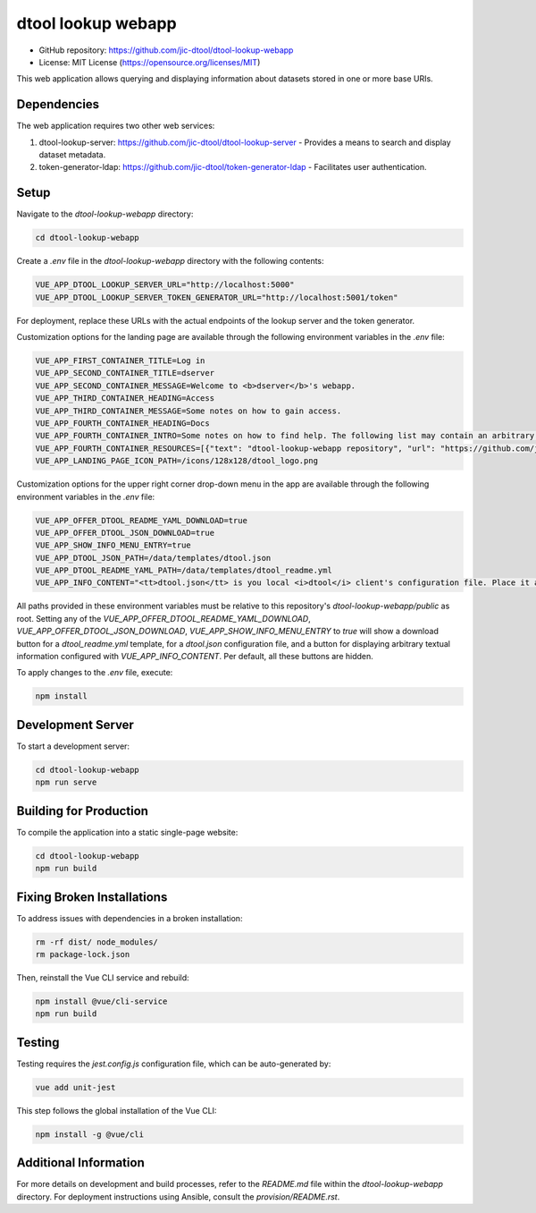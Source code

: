 dtool lookup webapp
===================

.. image:: https://github.com/livMatS/dtool-lookup-webapp/actions/workflows/build-and-test.yml/badge.svg
    :target: https://github.com/livMatS/dtool-lookup-webapp/actions/workflows/build-and-test.yml
    :alt: dtool-lookup-webapp build and test

.. image:: https://img.shields.io/badge/License-MIT-yellow.svg
    :target: https://opensource.org/licenses/MIT
    :alt: License: MIT

- GitHub repository: https://github.com/jic-dtool/dtool-lookup-webapp
- License: MIT License (https://opensource.org/licenses/MIT)

This web application allows querying and displaying information about datasets stored in one or more base URIs.

Dependencies
------------

The web application requires two other web services:

1. dtool-lookup-server: https://github.com/jic-dtool/dtool-lookup-server - Provides a means to search and display dataset metadata.
2. token-generator-ldap: https://github.com/jic-dtool/token-generator-ldap - Facilitates user authentication.

Setup
-----

Navigate to the `dtool-lookup-webapp` directory:

.. code-block:: bash

    cd dtool-lookup-webapp

Create a `.env` file in the `dtool-lookup-webapp` directory with the following contents:

.. code-block:: bash

    VUE_APP_DTOOL_LOOKUP_SERVER_URL="http://localhost:5000"
    VUE_APP_DTOOL_LOOKUP_SERVER_TOKEN_GENERATOR_URL="http://localhost:5001/token"

For deployment, replace these URLs with the actual endpoints of the lookup server and the token generator.

Customization options for the landing page are available through the following environment variables in the `.env` file:

.. code-block:: text

   VUE_APP_FIRST_CONTAINER_TITLE=Log in
   VUE_APP_SECOND_CONTAINER_TITLE=dserver
   VUE_APP_SECOND_CONTAINER_MESSAGE=Welcome to <b>dserver</b>'s webapp.
   VUE_APP_THIRD_CONTAINER_HEADING=Access
   VUE_APP_THIRD_CONTAINER_MESSAGE=Some notes on how to gain access.
   VUE_APP_FOURTH_CONTAINER_HEADING=Docs
   VUE_APP_FOURTH_CONTAINER_INTRO=Some notes on how to find help. The following list may contain an arbitrary number of links.
   VUE_APP_FOURTH_CONTAINER_RESOURCES=[{"text": "dtool-lookup-webapp repository", "url": "https://github.com/jic-dtool/dtool-lookup-webapp"}]
   VUE_APP_LANDING_PAGE_ICON_PATH=/icons/128x128/dtool_logo.png

Customization options for the upper right corner drop-down menu in the app are available through the following environment variables in the `.env` file:

.. code-block:: text

   VUE_APP_OFFER_DTOOL_README_YAML_DOWNLOAD=true
   VUE_APP_OFFER_DTOOL_JSON_DOWNLOAD=true
   VUE_APP_SHOW_INFO_MENU_ENTRY=true
   VUE_APP_DTOOL_JSON_PATH=/data/templates/dtool.json
   VUE_APP_DTOOL_README_YAML_PATH=/data/templates/dtool_readme.yml
   VUE_APP_INFO_CONTENT="<tt>dtool.json</tt> is you local <i>dtool</i> client's configuration file. Place it at <tt>~/.config/dtool/dtool.json</tt>, where <tt>~</tt> is your home directoy, and create the directories if they do not exist.<br /><br /><tt>dtool_readme.yml</tt> is the metadata template used for documenting your datasets. Place it anywhere, but make sure that the entry <tt>DTOOL_README_TEMPLATE_FPATH</tt> within above's dtool.json points to the correct absolute path of your <tt>dtool_readme.yml</tt>. See <a href="https://dtool.readthedocs.io/en/latest/configuring_a_custom_readme_template.html" target="_blank" rel="noopener noreferrer">Configuring a custom README template</a> of <a href="https://dtool.readthedocs.io" target="_blank" rel="noopener noreferrer"></i>dtool</i>'s documentation</a>."

All paths provided in these environment variables must be relative to this
repository's `dtool-lookup-webapp/public` as root. 
Setting any of the `VUE_APP_OFFER_DTOOL_README_YAML_DOWNLOAD`,
`VUE_APP_OFFER_DTOOL_JSON_DOWNLOAD`, `VUE_APP_SHOW_INFO_MENU_ENTRY` to `true`
will show a download button for a `dtool_readme.yml` template, for a
`dtool.json` configuration file, and a button for displaying arbitrary
textual information configured with `VUE_APP_INFO_CONTENT`.
Per default, all these buttons are hidden.

To apply changes to the `.env` file, execute:

.. code-block:: bash

    npm install

Development Server
------------------

To start a development server:

.. code-block:: bash

    cd dtool-lookup-webapp
    npm run serve

Building for Production
-----------------------

To compile the application into a static single-page website:

.. code-block:: bash

    cd dtool-lookup-webapp
    npm run build

Fixing Broken Installations
---------------------------

To address issues with dependencies in a broken installation:

.. code-block:: bash

    rm -rf dist/ node_modules/
    rm package-lock.json

Then, reinstall the Vue CLI service and rebuild:

.. code-block:: bash

    npm install @vue/cli-service
    npm run build

Testing
-------

Testing requires the `jest.config.js` configuration file, which can be auto-generated by:

.. code-block:: bash

    vue add unit-jest

This step follows the global installation of the Vue CLI:

.. code-block:: bash

    npm install -g @vue/cli

Additional Information
----------------------

For more details on development and build processes, refer to the `README.md` file within the `dtool-lookup-webapp` directory. For deployment instructions using Ansible, consult the `provision/README.rst`.
